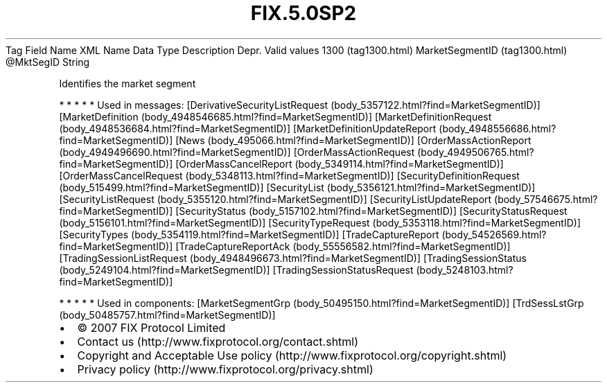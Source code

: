 .TH FIX.5.0SP2 "" "" "Tag #1300"
Tag
Field Name
XML Name
Data Type
Description
Depr.
Valid values
1300 (tag1300.html)
MarketSegmentID (tag1300.html)
\@MktSegID
String
.PP
Identifies the market segment
.PP
   *   *   *   *   *
Used in messages:
[DerivativeSecurityListRequest (body_5357122.html?find=MarketSegmentID)]
[MarketDefinition (body_4948546685.html?find=MarketSegmentID)]
[MarketDefinitionRequest (body_4948536684.html?find=MarketSegmentID)]
[MarketDefinitionUpdateReport (body_4948556686.html?find=MarketSegmentID)]
[News (body_495066.html?find=MarketSegmentID)]
[OrderMassActionReport (body_4949496690.html?find=MarketSegmentID)]
[OrderMassActionRequest (body_4949506765.html?find=MarketSegmentID)]
[OrderMassCancelReport (body_5349114.html?find=MarketSegmentID)]
[OrderMassCancelRequest (body_5348113.html?find=MarketSegmentID)]
[SecurityDefinitionRequest (body_515499.html?find=MarketSegmentID)]
[SecurityList (body_5356121.html?find=MarketSegmentID)]
[SecurityListRequest (body_5355120.html?find=MarketSegmentID)]
[SecurityListUpdateReport (body_57546675.html?find=MarketSegmentID)]
[SecurityStatus (body_5157102.html?find=MarketSegmentID)]
[SecurityStatusRequest (body_5156101.html?find=MarketSegmentID)]
[SecurityTypeRequest (body_5353118.html?find=MarketSegmentID)]
[SecurityTypes (body_5354119.html?find=MarketSegmentID)]
[TradeCaptureReport (body_54526569.html?find=MarketSegmentID)]
[TradeCaptureReportAck (body_55556582.html?find=MarketSegmentID)]
[TradingSessionListRequest (body_4948496673.html?find=MarketSegmentID)]
[TradingSessionStatus (body_5249104.html?find=MarketSegmentID)]
[TradingSessionStatusRequest (body_5248103.html?find=MarketSegmentID)]
.PP
   *   *   *   *   *
Used in components:
[MarketSegmentGrp (body_50495150.html?find=MarketSegmentID)]
[TrdSessLstGrp (body_50485757.html?find=MarketSegmentID)]

.PD 0
.P
.PD

.PP
.PP
.IP \[bu] 2
© 2007 FIX Protocol Limited
.IP \[bu] 2
Contact us (http://www.fixprotocol.org/contact.shtml)
.IP \[bu] 2
Copyright and Acceptable Use policy (http://www.fixprotocol.org/copyright.shtml)
.IP \[bu] 2
Privacy policy (http://www.fixprotocol.org/privacy.shtml)
